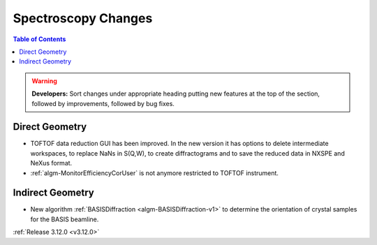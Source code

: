 ====================
Spectroscopy Changes
====================

.. contents:: Table of Contents
   :local:

.. warning:: **Developers:** Sort changes under appropriate heading
    putting new features at the top of the section, followed by
    improvements, followed by bug fixes.

Direct Geometry
---------------

- TOFTOF data reduction GUI has been improved. In the new version it has options to delete intermediate workspaces, to replace NaNs in S(Q,W), to create diffractograms and to save the reduced data in NXSPE and NeXus format.
- :ref:`algm-MonitorEfficiencyCorUser` is not anymore restricted to TOFTOF instrument.

Indirect Geometry
-----------------

- New algorithm :ref:`BASISDiffraction <algm-BASISDiffraction-v1>` to determine the orientation of crystal samples for the BASIS beamline.

:ref:`Release 3.12.0 <v3.12.0>`
